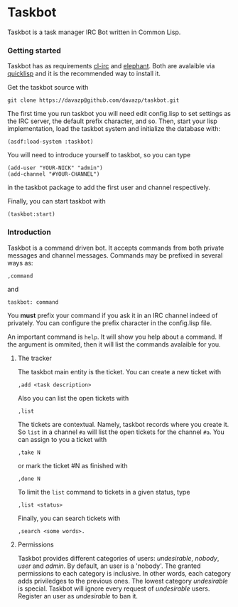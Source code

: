 * Taskbot

  Taskbot is a task manager IRC Bot written in Common Lisp.

*** Getting started
    Taskbot has as requirements [[http://common-lisp.net/project/cl-irc/][cl-irc]] and [[http://common-lisp.net/project/elephant/][elephant]]. Both are
    avalaible via [[http://www.quicklisp.org/][quicklisp]] and it is the recommended way to install
    it.

    Get the taskbot source with
    : git clone https://davazp@github.com/davazp/taskbot.git

    The first time you run taskbot you will need edit config.lisp to
    set settings as the IRC server, the default prefix character, and
    so. Then, start your lisp implementation, load the taskbot system
    and initialize the database with:

    #+BEGIN_SRC common-lisp
    (asdf:load-system :taskbot)
    #+END_SRC

    You will need to introduce yourself to taskbot, so you can type
    #+BEGIN_SRC common-lisp
    (add-user "YOUR-NICK" "admin")
    (add-channel "#YOUR-CHANNEL")
    #+END_SRC
    in the taskbot package to add the first user and channel
    respectively.

    Finally, you can start taskbot with
    : (taskbot:start)

*** Introduction

    Taskbot is a command driven bot. It accepts commands from both
    private messages and channel messages. Commands may be prefixed in
    several ways as:
    : ,command
    and
    : taskbot: command

    You *must* prefix your command if you ask it in an IRC channel
    indeed of privately. You can configure the prefix character in the
    config.lisp file.

    An important command is =help=. It will show you help about a
    command. If the argument is ommited, then it will list the
    commands avalaible for you.

***** The tracker
      The taskbot main entity is the ticket. You can create a new
      ticket with
      : ,add <task description>
      Also you can list the open tickets with
      : ,list
      The tickets are contextual. Namely, taskbot records where you
      create it. So =list= in a channel =#a= will list the open
      tickets for the channel =#a=.
      You can assign to you a ticket with
      : ,take N
      or mark the ticket #N as finished with
      : ,done N
      To limit the =list= command to tickets in a given status, type
      : ,list <status>
      Finally, you can search tickets with
      : ,search <some words>.

***** Permissions
      Taskbot provides different categories of users: /undesirable/,
      /nobody/, /user/ and /admin/. By default, an user is a 'nobody'.
      The granted permissions to each category is inclusive. In other
      words, each category adds priviledges to the previous ones. The
      lowest category /undesirable/ is special. Taskbot will ignore
      every request of /undesirable/ users. Register an user as
      /undesirable/ to ban it.
